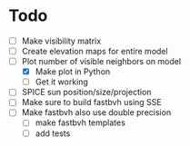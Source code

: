 * Todo

  - [ ] Make visibility matrix
  - [ ] Create elevation maps for entire model
  - [-] Plot number of visible neighbors on model
	- [X] Make plot in Python
	- [ ] Get it working
  - [ ] SPICE sun position/size/projection
  - [ ] Make sure to build fastbvh using SSE
  - [ ] Make fastbvh also use double precision
	- [ ] make fastbvh templates
	- [ ] add tests
